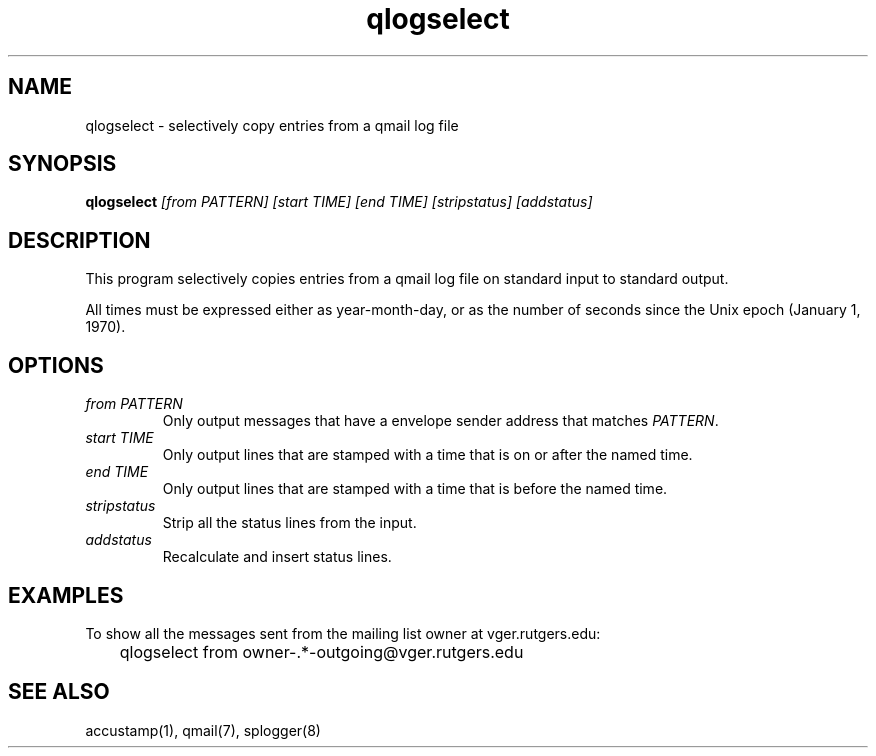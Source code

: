 .TH qlogselect 1
.SH NAME
qlogselect \- selectively copy entries from a qmail log file
.SH SYNOPSIS
.B qlogselect
.I [from PATTERN]
.I [start TIME]
.I [end TIME]
.I [stripstatus]
.I [addstatus]
.SH DESCRIPTION
This program selectively copies entries from a qmail log file on
standard input to standard output.

All times must be expressed either as year-month-day,
or as the number of seconds since the Unix epoch (January 1, 1970).
.SH OPTIONS
.TP
.I from PATTERN
Only output messages that have a envelope sender address that matches
.IR PATTERN .
.TP
.I start TIME
Only output lines that are stamped with a time that is on or after the
named time.
.TP
.I end TIME
Only output lines that are stamped with a time that is before the
named time.
.TP
.I stripstatus
Strip all the status lines from the input.
.TP
.I addstatus
Recalculate and insert status lines.
.SH EXAMPLES
To show all the messages sent from the mailing list owner at
vger.rutgers.edu:

.EX
	qlogselect from owner-.*-outgoing@vger.rutgers.edu
.EE
.SH SEE ALSO
accustamp(1),
qmail(7),
splogger(8)
